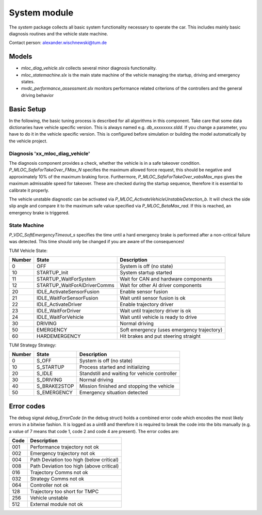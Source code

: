 ========================
System module
========================
The *system* package collects all basic system functionality necessary to operate the car. This includes mainly basic diagnosis routines and the vehicle state machine.

Contact person: `alexander.wischnewski@tum.de <alexander.wischnewski@tum.de>`_

Models
========================
* `mloc_diag_vehicle.slx` collects several minor diagnosis functionality.
* `mloc_statemachine.slx` is the main state machine of the vehicle managing the startup, driving and emergency states.
* `mvdc_performance_assessment.slx` monitors performance related criterions of the controllers and the general driving behavior

Basic Setup
========================
In the following, the basic tuning process is described for all algorithms in this component. Take care that some data dictionaries have vehicle specific version. This is always named e.g. `db_xxxxxxxx.sldd`. If you change a parameter, you have to do it in the vehicle specific version. This is configured before simulation or building the model automatically by the vehicle project.

Diagnosis 'xx_mloc_diag_vehicle'
---------------------------------------------
The diagnosis component provides a check, whether the vehicle is in a safe takeover condition. `P_MLOC_SafeForTakeOver_FMax_N` specifies the maximum allowed force request, this should be negative and approximately 10% of the maximum braking force. Furthermore, `P_MLOC_SafeForTakeOver_vabsMax_mps` gives the maximum admissable speed for takeover. These are checked during the startup sequence, therefore it is essential to calibrate it properly.

The vehicle unstable diagnostic can be activated via `P_MLOC_ActivateVehicleUnstableDetection_b`. It will check the side slip angle and compare it to the maximum safe value specified via `P_MLOC_BetaMax_rad`. If this is reached, an emergency brake is triggered.

State Machine
---------------------------------------------
`P_VDC_SoftEmergencyTimeout_s` specifies the time until a hard emergency brake is performed after a non-critical failure was detected. This time should only be changed if you are aware of the consequences!

TUM Vehicle State:

+--------+------------------------------+----------------------------------------------+
| Number | State                        | Description                                  |
+========+==============================+==============================================+
|  0     | OFF                          | System is off (no state)                     |
+--------+------------------------------+----------------------------------------------+
| 10     | STARTUP_Init                 | System startup started                       |
+--------+------------------------------+----------------------------------------------+
| 11     | STARTUP_WaitForSystem        | Wait for CAN and hardware components         |
+--------+------------------------------+----------------------------------------------+
| 12     | STARTUP_WaitForAIDriverComms | Wait for other AI driver components          |
+--------+------------------------------+----------------------------------------------+
| 20     | IDLE_ActivateSensorFusion    | Enable sensor fusion                         |
+--------+------------------------------+----------------------------------------------+
| 21     | IDLE_WaitForSensorFusion     | Wait until sensor fusion is ok               |
+--------+------------------------------+----------------------------------------------+
| 22     | IDLE_ActivateDriver          | Enable trajectory driver                     |
+--------+------------------------------+----------------------------------------------+
| 23     | IDLE_WaitForDriver           | Wait until trajectory driver is ok           |
+--------+------------------------------+----------------------------------------------+
| 24     | IDLE_WaitForVehicle          | Wait until vehicle is ready to drive         |
+--------+------------------------------+----------------------------------------------+
| 30     | DRIVING                      | Normal driving                               |
+--------+------------------------------+----------------------------------------------+
| 50     | EMERGENCY                    | Soft emergency (uses emergency trajectory)   |
+--------+------------------------------+----------------------------------------------+
| 60     | HARDEMERGENCY                | Hit brakes and put steering straight         |
+--------+------------------------------+----------------------------------------------+

TUM Strategy Strategy:

+--------+------------------------------+----------------------------------------------+
| Number | State                        | Description                                  |
+========+==============================+==============================================+
|  0     | S_OFF                        | System is off (no state)                     |
+--------+------------------------------+----------------------------------------------+
| 10     | S_STARTUP                    | Process started and initializing             |
+--------+------------------------------+----------------------------------------------+
| 20     | S_IDLE                       | Standstill and waiting for vehicle controller|
+--------+------------------------------+----------------------------------------------+
| 30     | S_DRIVING                    | Normal driving                               |
+--------+------------------------------+----------------------------------------------+
| 40     | S_BRAKE2STOP                 | Mission finished and stopping the vehicle    |
+--------+------------------------------+----------------------------------------------+
| 50     | S_EMERGENCY                  | Emergency situation detected                 |
+--------+------------------------------+----------------------------------------------+

Error codes
========================
The debug signal *debug_ErrorCode* (in the debug struct) holds a combined error code which encodes the most likely errors in a bitwise fashion. It is logged as a uint8 and therefore it is required to break the code into the bits manually (e.g. a value of 7 means that code 1, code 2 and code 4 are present). The error codes are:

+--------+----------------------------------------------+
| Code   | Description                                  |
+========+==============================================+
| 001    |  Performance trajectory not ok               |
+--------+----------------------------------------------+
| 002    |  Emergency trajectory not ok                 |
+--------+----------------------------------------------+
| 004    |  Path Deviation too high (below critical)    |
+--------+----------------------------------------------+
| 008    |  Path Deviation too high (above critical)    |
+--------+----------------------------------------------+
| 016    |  Trajectory Comms not ok                     |
+--------+----------------------------------------------+
| 032    |  Strategy Comms not ok                       |
+--------+----------------------------------------------+
| 064    |  Controller not ok                           |
+--------+----------------------------------------------+
| 128    |  Trajectory too short for TMPC               |
+--------+----------------------------------------------+
| 256    |  Vehicle unstable                            |
+--------+----------------------------------------------+
| 512    |  External module not ok                      |
+--------+----------------------------------------------+
